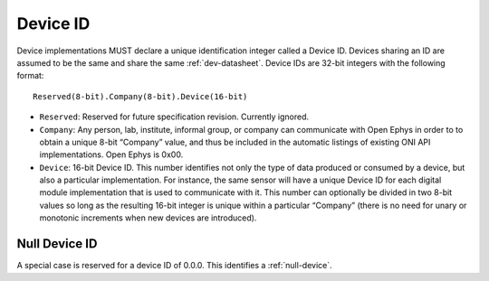 .. _dev-id:

Device ID
=========
Device implementations MUST declare a unique identification integer called a
Device ID. Devices sharing an ID are assumed to be the same and share the same
:ref:`dev-datasheet`. Device IDs are 32-bit integers with the following format:

::

    Reserved(8-bit).Company(8-bit).Device(16-bit)

- ``Reserved``: Reserved for future specification revision. Currently ignored.
- ``Company``: Any person, lab, institute, informal group, or company can
  communicate with Open Ephys in order to to obtain a unique 8-bit “Company”
  value, and thus be included in the automatic listings of existing ONI API
  implementations. Open Ephys is 0x00.
- ``Device``: 16-bit Device ID. This number identifies not only the type of
  data produced or consumed by a device, but also a particular implementation.
  For instance, the same sensor will have a unique Device ID for each digital
  module implementation that is used to communicate with it. This number can
  optionally be divided in two 8-bit values so long as the resulting 16-bit
  integer is unique within a particular “Company” (there is no need for unary
  or monotonic increments when new devices are introduced).


.. _null-dev-id:

Null Device ID
----------------
A special case is reserved for a device ID of 0.0.0. This identifies a
:ref:`null-device`.